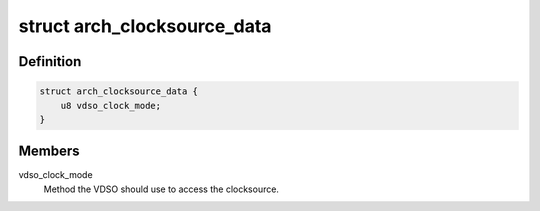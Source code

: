 .. -*- coding: utf-8; mode: rst -*-
.. src-file: arch/mips/include/asm/clocksource.h

.. _`arch_clocksource_data`:

struct arch_clocksource_data
============================

.. c:type:: struct arch_clocksource_data

    Architecture-specific clocksource information.

.. _`arch_clocksource_data.definition`:

Definition
----------

.. code-block:: c

    struct arch_clocksource_data {
        u8 vdso_clock_mode;
    }

.. _`arch_clocksource_data.members`:

Members
-------

vdso_clock_mode
    Method the VDSO should use to access the clocksource.

.. This file was automatic generated / don't edit.


